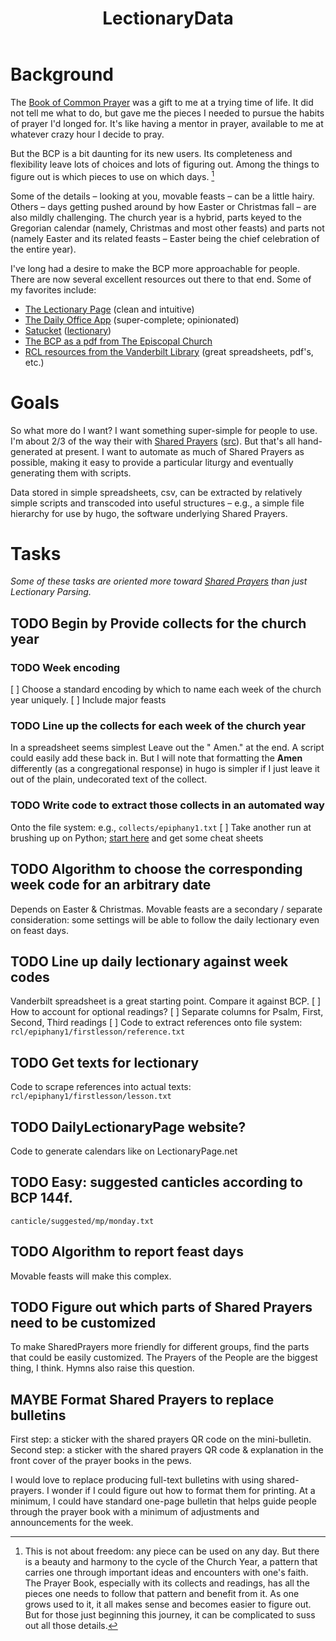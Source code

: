 #+TITLE: LectionaryData
* Background
The [[http://www.episcopalchurch.org/sites/default/files/downloads/book_of_common_prayer.pdf][Book of Common Prayer]] was a gift to me at a trying time of life. It did not tell me what to do, but gave me the pieces I needed to pursue the habits of prayer I'd longed for. It's like having a mentor in prayer, available to me at whatever crazy hour I decide to pray.

But the BCP is a bit daunting for its new users. Its completeness and flexibility leave lots of choices and lots of figuring out. Among the things to figure out is which pieces to use on which days. [fn::This is not about freedom: any piece can be used on any day. But there is a beauty and harmony to the cycle of the Church Year, a pattern that carries one through important ideas and encounters with one's faith. The Prayer Book, especially with its collects and readings, has all the pieces one needs to follow that pattern and benefit from it. As one grows used to it, it all makes sense and becomes easier to figure out. But for those just beginning this journey, it can be complicated to suss out all those details.]

Some of the details -- looking at you, movable feasts -- can be a little hairy. Others -- days getting pushed around by how Easter or Christmas fall -- are also mildly challenging. The church year is a hybrid, parts keyed to the Gregorian calendar (namely, Christmas and most other feasts) and parts not (namely Easter and its related feasts -- Easter being the chief celebration of the entire year).

I've long had a desire to make the BCP  more approachable for people. There are now several excellent resources out there to that end. Some of my favorites include:
-  [[https://lectionarypage.net/][The Lectionary Page]] (clean and intuitive)
-  [[https://dailyoffice.app/][The Daily Office App]] (super-complete; opinionated)
-  [[http://justus.anglican.org/resources/bcp/][Satucket]] ([[http://www.satucket.com/lectionary/index.htm][lectionary]])
-  [[http://www.episcopalchurch.org/sites/default/files/downloads/book_of_common_prayer.pdf][The BCP as a pdf from The Episcopal Church]]
-  [[http://lectionary.library.vanderbilt.edu/][RCL resources from the Vanderbilt Library]] (great spreadsheets, pdf's, etc.)

* Goals
So what more do I want? I want something super-simple for people to use. I'm about 2/3 of the way their with [[https://www.sharedprayers.net/][Shared Prayers]] ([[https://github.com/toddfoster/sharedprayers][src]]). But that's all hand-generated at present. I want to automate as much of Shared Prayers as possible, making it easy to provide a particular liturgy and eventually generating them with scripts.

Data stored in simple spreadsheets, csv, can be extracted by relatively simple scripts and transcoded into useful structures -- e.g., a simple file hierarchy for use by hugo, the software underlying Shared Prayers.

* Tasks
/Some of these tasks are oriented more toward [[https://github.com/toddfoster/sharedprayers][Shared Prayers]] than just Lectionary Parsing./
** TODO Begin by Provide collects for the church year
*** TODO Week encoding
[ ] Choose a standard encoding by which to name each week of the church year uniquely.
[ ] Include major feasts
*** TODO Line up the collects for each week of the church year
In a spreadsheet seems simplest
Leave out the " Amen." at the end. A script could easily add these back in. But I will note that formatting the *Amen* differently (as a congregational response) in hugo is simpler if I just leave it out of the plain, undecorated text of the collect.
*** TODO Write code to extract those collects in an automated way
Onto the file system: e.g., ~collects/epiphany1.txt~
[ ] Take another run at brushing up on Python; [[https://www.stavros.io/tutorials/python/][start here]] and get some cheat sheets
** TODO Algorithm to choose the corresponding week code for an arbitrary date
Depends on Easter & Christmas.
Movable feasts are a secondary / separate consideration: some settings will be able to follow the daily lectionary even on feast days.
** TODO Line up daily lectionary against week codes
Vanderbilt spreadsheet is a great starting point.
Compare it against BCP.
[ ] How to account for optional readings?
[ ] Separate columns for Psalm, First, Second, Third readings
[ ] Code to extract references onto file system: ~rcl/epiphany1/firstlesson/reference.txt~
** TODO Get texts for lectionary
Code to scrape references into actual texts: ~rcl/epiphany1/firstlesson/lesson.txt~
** TODO DailyLectionaryPage website?
Code to generate calendars like on LectionaryPage.net
** TODO Easy: suggested canticles according to BCP 144f.
~canticle/suggested/mp/monday.txt~
** TODO Algorithm to report feast days
Movable feasts will make this complex.
** TODO Figure out which parts of Shared Prayers need to be customized
To make SharedPrayers more friendly for different groups, find the parts that could be easily customized. The Prayers of the People are the biggest thing, I think. Hymns also raise this question.
** MAYBE Format Shared Prayers to replace bulletins
First step: a sticker with the shared prayers QR code on the mini-bulletin.
Second step: a sticker with the shared prayers QR code & explanation in the front cover of the prayer books in the pews.

I would love to replace producing full-text bulletins with using shared-prayers. I wonder if I could figure out how to format them for printing. At a minimum, I could have  standard one-page bulletin that helps guide people through the prayer book with a minimum of adjustments and announcements for the week.
